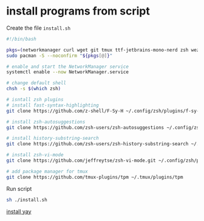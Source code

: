 * install programs from script

Create the file =install.sh=

#+begin_src sh
#!/bin/bash

pkgs=(networkmanager curl wget git tmux ttf-jetbrains-mono-nerd zsh wezterm starship thefuck eza fzf bat neovim neofetch starship ripgrep jdk21-openjdk nodejs npm maven jq kitty imagemagick zip unzip xclip lazygit ghostty jdk21-openjdk nodejs npm zoxide lazygit fuse2 gcc pandoc dnsutils shellcheck tidy stylelint)
sudo pacman -S --noconfirm "${pkgs[@]}"

# enable and start the NetworkManager service
systemctl enable --now NetworkManager.service

# change default shell
chsh -s $(which zsh)

# isntall zsh plugins
# install fast-syntax-highlighting
git clone https://github.com/z-shell/F-Sy-H ~/.config/zsh/plugins/f-sy-h

# install zsh-autosuggestions
git clone https://github.com/zsh-users/zsh-autosuggestions ~/.config/zsh/plugins/zsh-autosuggestions

# install history-substring-search
git clone https://github.com/zsh-users/zsh-history-substring-search ~/.config/zsh/plugins/zsh-history-substring-search

# install zsh-vi-mode
git clone https://github.com/jeffreytse/zsh-vi-mode.git ~/.config/zsh/plugins/.zsh-vi-mode

# add package manager for tmux
git clone https://github.com/tmux-plugins/tpm ~/.tmux/plugins/tpm
#+end_src

Run script

#+begin_src sh
sh ./install.sh
#+end_src

[[file:install yay.org][install yay]]
